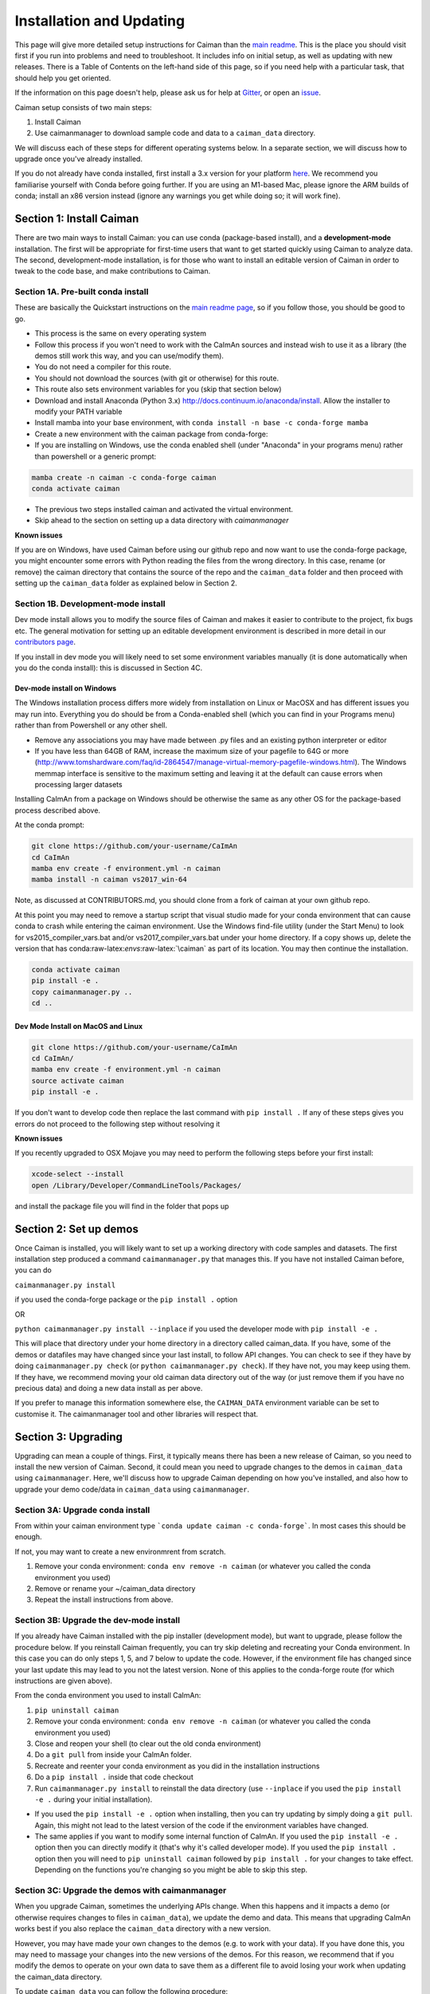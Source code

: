 Installation and Updating
=========================

This page will give more detailed setup instructions for Caiman than the `main readme <../../README.md>`_. 
This is the place you should visit first if you run into problems and need to troubleshoot. It includes 
info on initial setup, as well as updating with new releases. There is a Table of Contents on the 
left-hand side of this page, so if you need help with a particular task, that should help you get oriented. 

If the information on this page doesn't help, please ask us for 
help at `Gitter <https://app.gitter.im/#/room/#agiovann_Constrained_NMF:gitter.im/>`_, 
or open an `issue <https://github.com/flatironinstitute/CaImAn/issues/>`_.

Caiman setup consists of two main steps:

1. Install Caiman
2. Use caimanmanager to download sample code and data to a ``caiman_data`` directory.

We will discuss each of these steps for different operating systems below. In a separate section, we will discuss how to 
upgrade once you've already installed. 

If you do not already have conda installed, first install a 3.x version for your platform `here <https://docs.conda.io/en/latest/miniconda.html>`_. 
We recommend you familiarise yourself with Conda before going further. If you are using an M1-based Mac, please ignore the 
ARM builds of conda; install an x86 version instead (ignore any warnings you get while doing so; it will work fine).


Section 1: Install Caiman
-------------------------

There are two main ways to install Caiman: you can use conda (package-based install), and a **development-mode** 
installation. The first will be appropriate for first-time users that want to get started quickly using 
Caiman to analyze data. The second, development-mode installation, is for those who want to install an 
editable version of Caiman in order to tweak to the code base, and make contributions to Caiman.


Section 1A. Pre-built conda install
~~~~~~~~~~~~~~~~~~~~~~~~~~~~~~~~~~~
These are basically the Quickstart instructions on the `main readme page <../../README.md>`_, so if you follow those, you 
should be good to go. 

.. raw:: html

   <details>
   <summary>Conda installer instructions</summary>

-  This process is the same on every operating system
-  Follow this process if you won't need to work with the CaImAn sources
   and instead wish to use it as a library (the demos still work this way, and
   you can use/modify them).
-  You do not need a compiler for this route.
-  You should not download the sources (with git or otherwise) for this route.
-  This route also sets environment variables for you (skip that section below)
-  Download and install Anaconda (Python 3.x)
   http://docs.continuum.io/anaconda/install. Allow the installer to
   modify your PATH variable
-  Install mamba into your base environment, with ``conda install -n base -c conda-forge mamba``
-  Create a new environment with the caiman package from conda-forge:
-  If you are installing on Windows, use the conda enabled shell (under "Anaconda" in your programs menu) rather than powershell or a generic prompt:

.. code:: bash

    mamba create -n caiman -c conda-forge caiman
    conda activate caiman

- The previous two steps installed caiman and activated the virtual environment. 
-  Skip ahead to the section on setting up a data directory with `caimanmanager`

**Known issues**

If you are on Windows, have used Caiman before using our github repo and now want to use the conda-forge package,
you might encounter some errors with Python reading the files from the wrong directory. In this case, rename
(or remove) the caiman directory that contains the source of the repo and the ``caiman_data`` folder and then proceed
with setting up the ``caiman_data`` folder as explained below in Section 2.

.. raw:: html

   </details>


Section 1B. Development-mode install
~~~~~~~~~~~~~~~~~~~~~~~~~~~~~~~~~~~~

Dev mode install allows you to modify the source files of Caiman and makes it easier
to contribute to the project, fix bugs etc. The general motivation for setting up
an editable development environment is described in more detail in our `contributors page <../../CONTRIBUTING.md>`_.

If you install in dev mode you will likely need to set some environment variables manually (it is 
done automatically when you do the conda install): this is discussed in Section 4C.

Dev-mode install on Windows
^^^^^^^^^^^^^^^^^^^^^^^^^^^^

.. raw:: html

   <details>
   <summary>Dev Mode Installation on Windows</summary>

The Windows installation process differs more widely from installation
on Linux or MacOSX and has different issues you may run into. Everything 
you do should be from a Conda-enabled shell (which you can find in your 
Programs menu) rather than from Powershell or any other shell.

-  Remove any associations you may have made between .py files and an existing python
   interpreter or editor
-  If you have less than 64GB of RAM, increase the maximum size of your pagefile to 64G or more
   (http://www.tomshardware.com/faq/id-2864547/manage-virtual-memory-pagefile-windows.html).
   The Windows memmap interface is sensitive to the maximum setting
   and leaving it at the default can cause errors when processing larger
   datasets
Installing CaImAn from a package on Windows should be otherwise the same as any other OS for the
package-based process described above.

At the conda prompt:

.. code:: bash

     git clone https://github.com/your-username/CaImAn
     cd CaImAn
     mamba env create -f environment.yml -n caiman
     mamba install -n caiman vs2017_win-64


Note, as discussed at CONTRIBUTORS.md, you should clone from a fork of caiman at your own 
github repo. 

At this point you may need to remove a startup script that visual
studio made for your conda environment that can cause conda to crash
while entering the caiman environment. Use the Windows find-file utility
(under the Start Menu) to look for vs2015_compiler_vars.bat and/or
vs2017_compiler_vars.bat under your home directory. If a copy shows up, delete the version that has
conda:raw-latex:`\envs`:raw-latex:`\caiman` as part of its location.
You may then continue the installation.

.. code:: bash

     conda activate caiman
     pip install -e .  
     copy caimanmanager.py ..
     cd ..

.. raw:: html

   </details>

Dev Mode Install on MacOS and Linux
^^^^^^^^^^^^^^^^^^^^^^^^^^^^^^^^^^^^

.. raw:: html

   <details>
   <summary>Installation on MacOS and Linux</summary>

.. code:: bash

     git clone https://github.com/your-username/CaImAn
     cd CaImAn/
     mamba env create -f environment.yml -n caiman
     source activate caiman
     pip install -e .

If you don't want to develop code then replace the last command with
``pip install .`` If any of these steps gives you errors do not
proceed to the following step without resolving it

**Known issues**

If you recently upgraded to OSX Mojave you may need to perform the
following steps before your first install:

.. code:: bash

     xcode-select --install
     open /Library/Developer/CommandLineTools/Packages/

and install the package file you will find in the folder that pops up

.. raw:: html

   </details>



Section 2: Set up demos 
-----------------------

Once Caiman is installed, you will likely want to set up a working directory with
code samples and datasets. The first installation step produced a command ``caimanmanager.py`` that
manages this. If you have not installed Caiman before, you can do

``caimanmanager.py install``

if you used the conda-forge package or the ``pip install .`` option

OR

``python caimanmanager.py install --inplace`` if you used the developer
mode with ``pip install -e .``

This will place that directory under your home directory in a directory
called caiman_data. If you have, some of the demos or datafiles may have
changed since your last install, to follow API changes. You can check to
see if they have by doing ``caimanmanager.py check``
(or ``python caimanmanager.py check``). If they have not,
you may keep using them. If they have, we recommend moving your old
caiman data directory out of the way (or just remove them if you have no
precious data) and doing a new data install as per above.

If you prefer to manage this information somewhere else, the
``CAIMAN_DATA`` environment variable can be set to customise it. The
caimanmanager tool and other libraries will respect that.


Section 3: Upgrading
--------------------

Upgrading can mean a couple of things. First, it typically means there has been a new release of Caiman, so you need 
to install the new version of Caiman. Second, it could mean you need
to upgrade changes to the demos in ``caiman_data`` using ``caimanmanager``. Here, we'll discuss how to upgrade 
Caiman depending on how you've installed, and also how to upgrade your demo code/data in ``caiman_data`` using 
``caimanmanager``. 


Section 3A: Upgrade conda install
~~~~~~~~~~~~~~~~~~~~~~~~~~~~~~~~~

.. raw:: html

   <details>
   <summary>Updating the conda-forge package</summary>

From within your caiman environment type ```conda update caiman -c conda-forge```. In most cases this should be enough.

If not, you may want to create a new environmrent from scratch. 

1. Remove your conda environment: ``conda env remove -n caiman`` (or whatever you called the conda environment you used)

2. Remove or rename your ~/caiman_data directory

3. Repeat the install instructions from above.

.. raw:: html

   </details>


Section 3B: Upgrade the dev-mode install
~~~~~~~~~~~~~~~~~~~~~~~~~~~~~~~~~~~~~~~~

.. raw:: html

   <details>
   <summary>Updating in development mode</summary>

If you already have Caiman installed with the pip installer (development mode),
but want to upgrade, please follow the procedure below. If you
reinstall Caiman frequently, you can try skip deleting and recreating
your Conda environment. In this case you can do only steps 1, 5, and 7
below to update the code. However, if the environment file has changed
since your last update this may lead to you not the latest version. None of this applies
to the conda-forge route (for which instructions are given above).

From the conda environment you used to install CaImAn:

1. ``pip uninstall caiman``

2. Remove your conda environment: ``conda env remove -n caiman`` (or whatever you called the conda environment you used)

3. Close and reopen your shell (to clear out the old conda environment)

4. Do a ``git pull`` from inside your CaImAn folder.

5. Recreate and reenter your conda environment as you did in the installation instructions

6. Do a ``pip install .`` inside that code checkout

7. Run ``caimanmanager.py install`` to reinstall the data directory (use ``--inplace`` if you used the ``pip install -e .`` during your initial installation).

-  If you used the ``pip install -e .`` option when installing, then you
   can try updating by simply doing a ``git pull``. Again, this might
   not lead to the latest version of the code if the environment
   variables have changed.

-  The same applies if you want to modify some internal function of
   CaImAn. If you used the ``pip install -e .`` option then you can
   directly modify it (that's why it's called developer mode). If you
   used the ``pip install .`` option then you will need to
   ``pip uninstall caiman`` followed by ``pip install .`` for your
   changes to take effect. Depending on the functions you're changing so
   you might be able to skip this step.

.. raw:: html

   </details>


Section 3C: Upgrade the demos with caimanmanager
~~~~~~~~~~~~~~~~~~~~~~~~~~~~~~~~~~~~~~~~~~~~~~~~~

.. raw:: html

   <details>
   <summary>Upgrade the demos</summary>

When you upgrade Caiman, sometimes the underlying APIs change. When this happens and it impacts a demo (or otherwise 
requires changes to files in ``caiman_data``), we update the demo and data. This means that upgrading CaImAn works 
best if you also replace the ``caiman_data`` directory with a new version.

However, you may have made your own changes to the demos (e.g. to work with your data). If you have done this, 
you may need to massage your changes into the new versions of the demos. For this reason, we recommend that if 
you modify the demos to operate on your own data to save them as a different file to avoid losing your work 
when updating the caiman_data directory.

To update ``caiman_data`` you can follow the following procedure:

- If there are no new demos or files in the new CaImAn distribution, then you can leave it as is.

- If you have not modified anything in caiman_data but there have been changes in the new Caiman release, 
  then remove ``caiman_data`` directory before upgrading and have ``caimanmanager`` make a new one after the upgrade, by 
  running caimanmanager as discussed in Section 2.

- If you have extensively modified things in ``caiman_data``, rename your ``caiman_data`` directory, and have caimanmanager 
  make a new one after the upgrade, and then massage your changes back in. E.g., if you have extensively 
  modified ``demo_pipeline.ipynb`` for your personal use-case, then change the name of this notebook before putting it back into ``caiman_data``.

.. raw:: html

   </details>

Section 4: Miscellaneous
-------------------------

Section 4A: System Requirements
~~~~~~~~~~~~~~~~~~~~~~~~~~~~~~~

32G RAM is required for a good experience, and depending on datasets, more may be necessary. Caiman is optimized for use by 
multiple CPUs, so workstations or clusters with multiple CPU cores are ideal (8+ logical cores). GPU computation is not used 
heavily by Caiman (though see Section 4D). 

Right now, Caiman works and is supported on the following platforms:

- Linux on 64-bit x86 CPUs
- MacOS on 64-bit x86 CPUs or ARM CPUs
- Windows on 64-bit x86 CPUs

Support for Linux on ARM (e.g. AWS Graviton) is not available (but it may work with the port of conda, 
if you compile Caiman yourself - we do not have binary packages and this is untested). If you care about this,
please let us know.


Section 4B: Installing additional packages
~~~~~~~~~~~~~~~~~~~~~~~~~~~~~~~~~~~~~~~~~~

Caiman installs through the conda-forge conda channel. Some packages are available on multiple conda channels, and in this 
case it is important that you use the conda-forge channel if possible. To do this, when installing new packages 
inside your environment, use the following command:

::

   mamba install -c conda-forge --override-channels NEW_PACKAGE_NAME

You will notice that any packages installed this way will mention, in their listing, 
that they are from conda-forge, with none of them having a blank origin. If you don't do this, 
differences between how packages are built in different channels could lead to some packages failing to work
(e.g., OpenCV). 

Section 4C: Setting up environment variables
~~~~~~~~~~~~~~~~~~~~~~~~~~~~~~~~~~~~~~~~~~~~

This is only important for people who are doing the dev-mode install. If you 
installed using the conda packaged-based install, this is done automatically.

To make the package work *efficiently* and eliminate "crosstalk" between
different processes, some multithreading operations need to be turned off
This is for Linux and Windows and is not necessary in OSX. 

For **Linux** run these commands before launching Python:

.. code:: bash

     export MKL_NUM_THREADS=1
     export OPENBLAS_NUM_THREADS=1
     export VECLIB_MAXIMUM_THREADS=1

For **Windows** run the same commands, replacing the word ```export``` with the word ```set```.

The commands should be run *every time* before launching python. It is
recommended that you save these values inside your environment so you
don’t have to repeat this process every time. You can do this by
following the instructions
`here <https://conda.io/projects/conda/en/latest/user-guide/tasks/manage-environments.html#saving-environment-variables>`__.


Section 4D: Other topics
~~~~~~~~~~~~~~~~~~~~~~~~~

- `Running Caiman on a cluster <./CLUSTER.md>`_ 
- `Setting up Caiman to use your GPUs <./README-GPU.md>`_